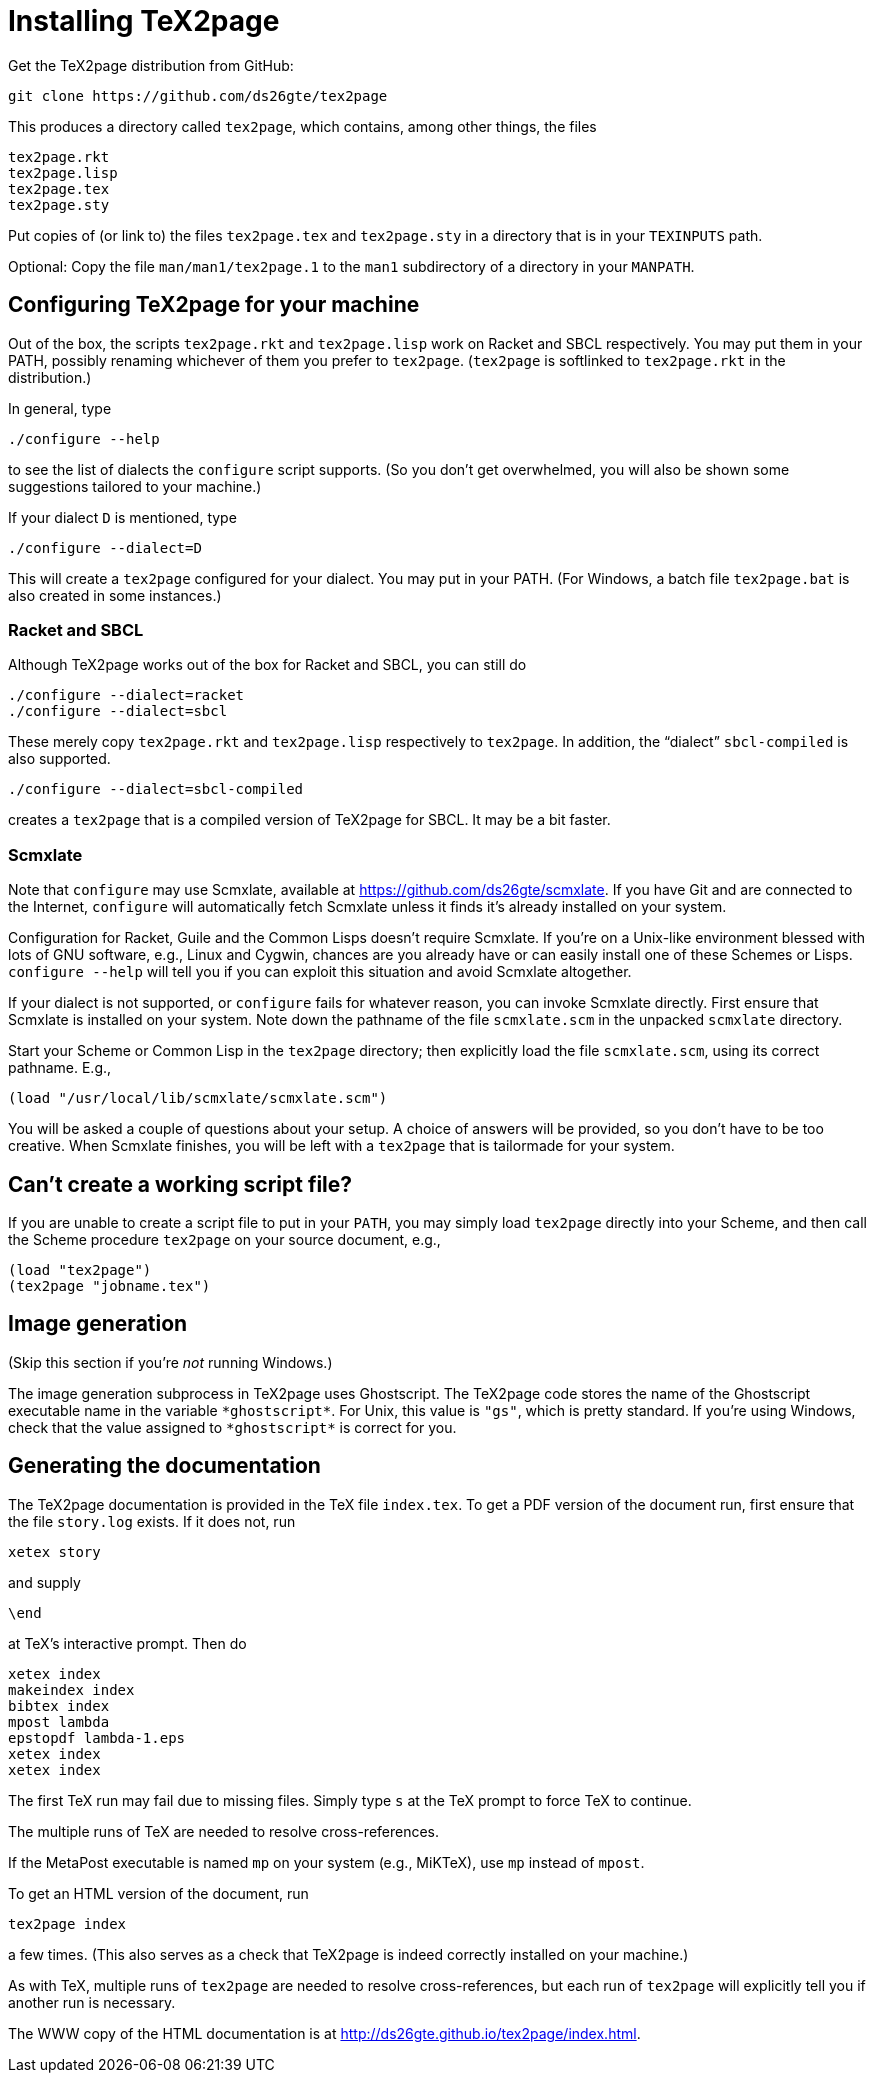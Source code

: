 = Installing TeX2page

Get the TeX2page distribution from GitHub:

  git clone https://github.com/ds26gte/tex2page

This produces a directory called `tex2page`, which contains,
among other things, the files

  tex2page.rkt
  tex2page.lisp
  tex2page.tex
  tex2page.sty

Put copies of (or link to) the files `tex2page.tex` and
`tex2page.sty` in a directory that is in your `TEXINPUTS` path.

Optional: Copy the file `man/man1/tex2page.1` to the `man1`
subdirectory of a directory in your `MANPATH`.

== Configuring TeX2page for your machine

Out of the box, the scripts `tex2page.rkt` and `tex2page.lisp`
work on Racket and SBCL respectively. You may put them in your
PATH, possibly renaming whichever of them you prefer to
`tex2page`. (`tex2page` is softlinked to `tex2page.rkt` in the
distribution.)

In general, type

  ./configure --help

to see the list of dialects the `configure` script supports. (So
you don’t get overwhelmed, you will also be shown some
suggestions tailored to your machine.)

If your dialect `D` is mentioned, type

  ./configure --dialect=D

This will create a `tex2page` configured for your dialect. You
may put in your PATH. (For Windows, a batch file `tex2page.bat`
is also created in some instances.)

=== Racket and SBCL

Although TeX2page works out of the box for Racket and SBCL, you
can still do

  ./configure --dialect=racket
  ./configure --dialect=sbcl

These merely copy `tex2page.rkt` and `tex2page.lisp` respectively
to `tex2page`. In addition, the “dialect” `sbcl-compiled` is also
supported.

  ./configure --dialect=sbcl-compiled

creates a `tex2page` that is a compiled version of TeX2page for
SBCL. It may be a bit faster.

=== Scmxlate

Note that `configure` may use Scmxlate, available at
https://github.com/ds26gte/scmxlate. If you have Git and are
connected to the Internet, `configure` will automatically fetch
Scmxlate unless it finds it’s already installed on your system.

Configuration for Racket, Guile and the Common Lisps doesn’t
require Scmxlate. If you’re on a Unix-like environment blessed
with lots of GNU software, e.g., Linux and Cygwin, chances are
you already have or can easily install one of these Schemes or
Lisps. `configure --help` will tell you if you can exploit this
situation and avoid Scmxlate altogether.

If your dialect is not supported, or `configure` fails for whatever
reason, you can invoke Scmxlate directly.  First ensure that
Scmxlate is installed on your system. Note down the pathname of
the file `scmxlate.scm` in the unpacked `scmxlate` directory.

Start your Scheme or Common Lisp in the `tex2page` directory;
then explicitly load the file `scmxlate.scm`, using its correct
pathname.  E.g.,

  (load "/usr/local/lib/scmxlate/scmxlate.scm")

You will be asked a couple of questions about your setup.  A
choice of answers will be provided, so you don’t have to be too
creative. When Scmxlate finishes, you will be left with a
`tex2page` that is tailormade for your system.

== Can’t create a working script file?

If you are unable to create a script file to put in your `PATH`,
you may simply load `tex2page` directly into your Scheme, and
then call the Scheme procedure `tex2page` on your source
document, e.g.,

  (load "tex2page")
  (tex2page "jobname.tex")

== Image generation

(Skip this section if you’re _not_ running Windows.)

The image generation subprocess in TeX2page uses Ghostscript.
The TeX2page code stores the name of the Ghostscript executable
name in the variable `+*ghostscript*+`.  For Unix, this value is
`"gs"`, which is pretty standard.  If you’re using Windows, check
that the value assigned to `+*ghostscript*+` is correct for you.

== Generating the documentation

The TeX2page documentation is provided in the TeX file `index.tex`.
To get a PDF version of the document run, first ensure that the
file `story.log` exists.  If it does not, run

  xetex story

and supply

  \end

at TeX’s interactive prompt.  Then do

  xetex index
  makeindex index
  bibtex index
  mpost lambda
  epstopdf lambda-1.eps
  xetex index
  xetex index

The first TeX run may fail due to missing files.  Simply type `s`
at the TeX prompt to force TeX to continue.

The multiple runs of TeX are needed to resolve cross-references.

If the MetaPost executable is named `mp` on your system (e.g.,
MiKTeX), use `mp` instead of `mpost`.

To get an HTML version of the document, run

  tex2page index

a few times. (This also serves as a check that TeX2page is indeed
correctly installed on your machine.)

As with TeX, multiple runs of `tex2page` are needed to resolve
cross-references, but each run of `tex2page` will explicitly tell
you if another run is necessary.

The WWW copy of the HTML documentation is at
http://ds26gte.github.io/tex2page/index.html.
